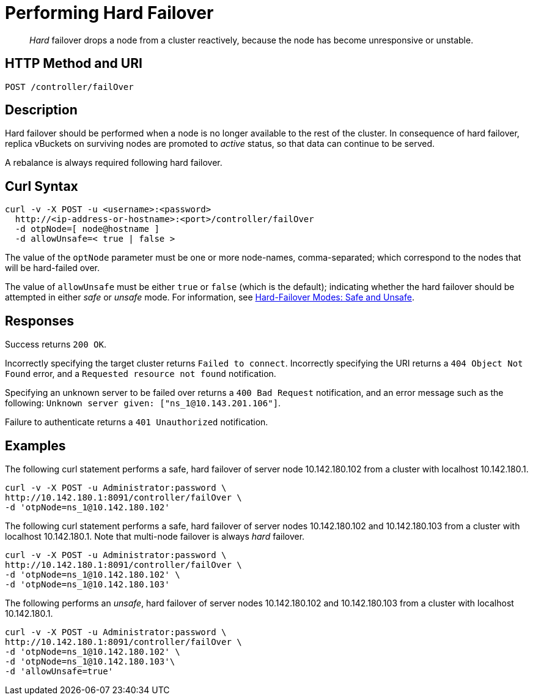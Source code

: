 = Performing Hard Failover
:page-topic-type: reference

[abstract]
_Hard_ failover drops a node from a cluster reactively, because the node has become unresponsive or unstable.

[#http-method-and-uri]
== HTTP Method and URI

----
POST /controller/failOver
----

[#description]
== Description

Hard failover should be performed when a node is no longer available to the rest of the cluster.
In consequence of hard failover, replica vBuckets on surviving nodes are promoted to _active_ status, so that data can continue to be served.

A rebalance is always required following hard failover.

== Curl Syntax

----
curl -v -X POST -u <username>:<password>
  http://<ip-address-or-hostname>:<port>/controller/failOver
  -d otpNode=[ node@hostname ]
  -d allowUnsafe=< true | false >
----

The value of the `optNode` parameter must be one or more node-names, comma-separated; which correspond to the nodes that will be hard-failed over.

The value of `allowUnsafe` must be either `true` or `false` (which is the default); indicating whether the hard failover should be attempted in either _safe_ or _unsafe_ mode.
For information, see xref:learn:clusters-and-availability/hard-failover.adoc#safe-and-unsafe[Hard-Failover Modes: Safe and Unsafe].

[#responses]
== Responses

Success returns `200 OK`.

Incorrectly specifying the target cluster returns `Failed to connect`.
Incorrectly specifying the URI returns a `404 Object Not Found` error, and a `Requested resource not found` notification.

Specifying an unknown server to be failed over returns a `400 Bad Request` notification, and an error message such as the following: `Unknown server given: ["ns_1@10.143.201.106"]`.

Failure to authenticate returns a `401 Unauthorized` notification.

[#examples]
== Examples

The following curl statement performs a safe, hard failover of server node 10.142.180.102 from a cluster with localhost 10.142.180.1.

[source,bourne]
----
curl -v -X POST -u Administrator:password \
http://10.142.180.1:8091/controller/failOver \
-d 'otpNode=ns_1@10.142.180.102'
----

The following curl statement performs a safe, hard failover of server nodes 10.142.180.102 and 10.142.180.103 from a cluster with localhost 10.142.180.1.
Note that multi-node failover is always _hard_ failover.

[source,bourne]
----
curl -v -X POST -u Administrator:password \
http://10.142.180.1:8091/controller/failOver \
-d 'otpNode=ns_1@10.142.180.102' \
-d 'otpNode=ns_1@10.142.180.103'
----

The following performs an _unsafe_, hard failover of server nodes 10.142.180.102 and 10.142.180.103 from a cluster with localhost 10.142.180.1.

[source,bourne]
----
curl -v -X POST -u Administrator:password \
http://10.142.180.1:8091/controller/failOver \
-d 'otpNode=ns_1@10.142.180.102' \
-d 'otpNode=ns_1@10.142.180.103'\
-d 'allowUnsafe=true'
----
